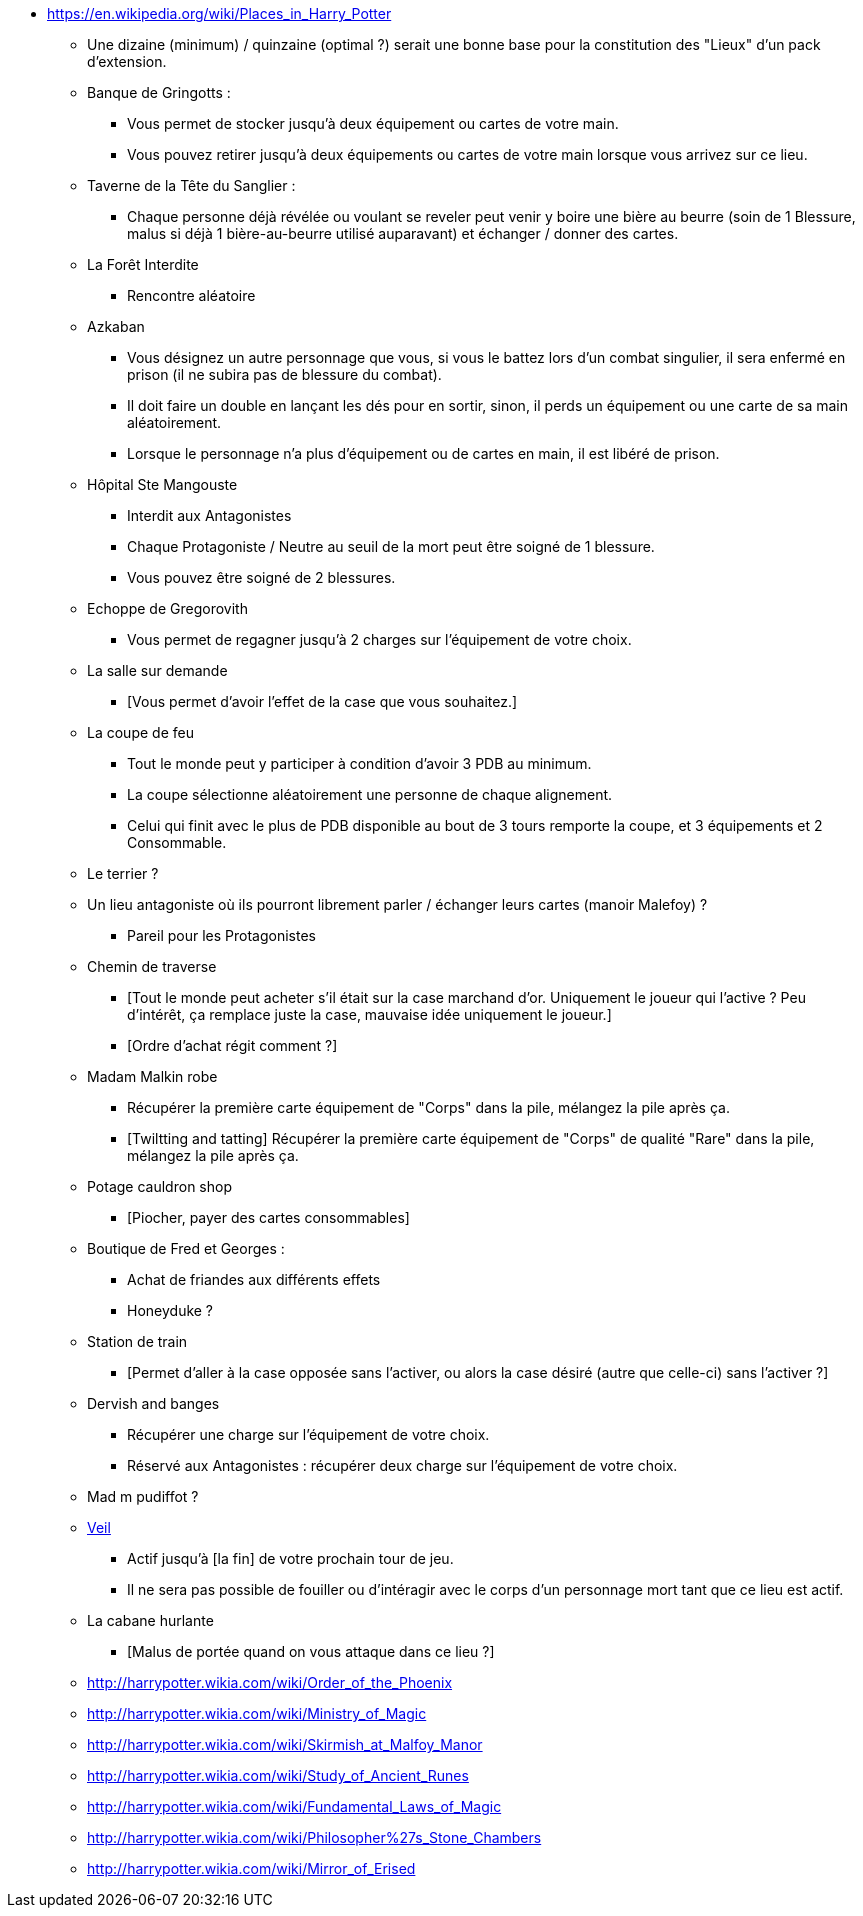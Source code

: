 - https://en.wikipedia.org/wiki/Places_in_Harry_Potter

* Une dizaine (minimum) / quinzaine (optimal ?) serait une bonne base pour la constitution des "Lieux" d'un pack d'extension.

* Banque de Gringotts :
  ** Vous permet de stocker jusqu'à deux équipement ou cartes de votre main.
  ** Vous pouvez retirer jusqu'à deux équipements ou cartes de votre main lorsque vous arrivez sur ce lieu.

* Taverne de la Tête du Sanglier :
  ** Chaque personne déjà révélée ou voulant se reveler peut venir y boire une bière au beurre (soin de 1 Blessure, malus si déjà 1 bière-au-beurre utilisé auparavant) et échanger / donner des cartes.

* La Forêt Interdite
  ** Rencontre aléatoire

* Azkaban
  ** Vous désignez un autre personnage que vous, si vous le battez lors d'un combat singulier, il sera enfermé en prison (il ne subira pas de blessure du combat).
  ** Il doit faire un double en lançant les dés pour en sortir, sinon, il perds un équipement ou une carte de sa main aléatoirement.
  ** Lorsque le personnage n'a plus d'équipement ou de cartes en main, il est libéré de prison.

* Hôpital Ste Mangouste
  ** Interdit aux Antagonistes
  ** Chaque Protagoniste / Neutre au seuil de la mort peut être soigné de 1 blessure.
  ** Vous pouvez être soigné de 2 blessures.

* Echoppe de Gregorovith
  ** Vous permet de regagner jusqu'à 2 charges sur l'équipement de votre choix.

* La salle sur demande
  ** [Vous permet d'avoir l'effet de la case que vous souhaitez.]

* La coupe de feu
  ** Tout le monde peut y participer à condition d'avoir 3 PDB au minimum.
  ** La coupe sélectionne aléatoirement une personne de chaque alignement.
  ** Celui qui finit avec le plus de PDB disponible au bout de 3 tours remporte la coupe, et 3 équipements et 2 Consommable.

* Le terrier ?

* Un lieu antagoniste où ils pourront librement parler / échanger leurs cartes (manoir Malefoy) ?
** Pareil pour les Protagonistes

* Chemin de traverse
** [Tout le monde peut acheter s'il était sur la case marchand d'or. Uniquement le joueur qui l'active ? Peu d'intérêt, ça remplace juste la case, mauvaise idée uniquement le joueur.]
** [Ordre d'achat régit comment ?]

* Madam Malkin robe
** Récupérer la première carte équipement de "Corps" dans la pile, mélangez la pile après ça.
** [Twiltting and tatting] Récupérer la première carte équipement de "Corps" de qualité "Rare" dans la pile, mélangez la pile après ça.

* Potage cauldron shop
** [Piocher, payer des cartes consommables]

* Boutique de Fred et Georges :
** Achat de friandes aux différents effets

** Honeyduke ?

* Station de train
** [Permet d'aller à la case opposée sans l'activer, ou alors la case désiré (autre que celle-ci) sans l'activer ?]

* Dervish and banges
** Récupérer une charge sur l'équipement de votre choix.
** Réservé aux Antagonistes : récupérer deux charge sur l'équipement de votre choix.

* Mad m pudiffot ?

* link:http://harrypotter.wikia.com/wiki/Veil[Veil]
** Actif jusqu'à [la fin] de votre prochain tour de jeu.
** Il ne sera pas possible de fouiller ou d'intéragir avec le corps d'un personnage mort tant que ce lieu est actif.

* La cabane hurlante
** [Malus de portée quand on vous attaque dans ce lieu ?]

* http://harrypotter.wikia.com/wiki/Order_of_the_Phoenix
* http://harrypotter.wikia.com/wiki/Ministry_of_Magic
* http://harrypotter.wikia.com/wiki/Skirmish_at_Malfoy_Manor
* http://harrypotter.wikia.com/wiki/Study_of_Ancient_Runes
* http://harrypotter.wikia.com/wiki/Fundamental_Laws_of_Magic
* http://harrypotter.wikia.com/wiki/Philosopher%27s_Stone_Chambers
* http://harrypotter.wikia.com/wiki/Mirror_of_Erised
 
